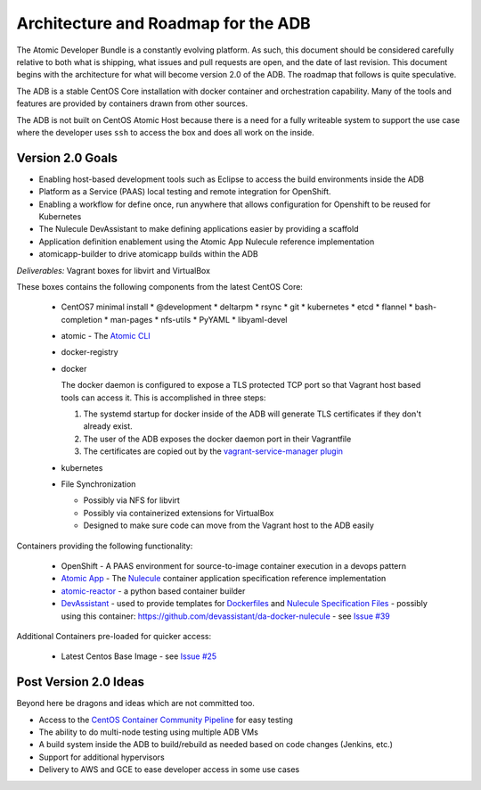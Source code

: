 ====================================
Architecture and Roadmap for the ADB
====================================

The Atomic Developer Bundle is a constantly evolving platform.  As such, this
document should be considered carefully relative to both what is shipping, what
issues and pull requests are open, and the date of last revision. This document
begins with the architecture for what will become version 2.0 of the ADB.  The
roadmap that follows is quite speculative.

The ADB is a stable CentOS Core installation with docker container and
orchestration capability. Many of the tools and features are provided by
containers drawn from other sources.

The ADB is not built on CentOS Atomic Host because there is a need for a fully
writeable system to support the use case where the developer uses ``ssh`` to
access the box and does all work on the inside.

-----------------
Version 2.0 Goals
-----------------

* Enabling host-based development tools such as Eclipse to access the build
  environments inside the ADB

* Platform as a Service (PAAS) local testing and remote integration for
  OpenShift.

* Enabling a workflow for define once, run anywhere that allows configuration
  for Openshift to be reused for Kubernetes

* The Nulecule DevAssistant to make defining applications easier by providing a
  scaffold

* Application definition enablement using the Atomic App Nulecule reference
  implementation

* atomicapp-builder to drive atomicapp builds within the ADB

*Deliverables:* Vagrant boxes for libvirt and VirtualBox

These boxes contains the following components from the latest CentOS Core:

  * CentOS7 minimal install
    * @development
    * deltarpm
    * rsync
    * git
    * kubernetes
    * etcd
    * flannel
    * bash-completion
    * man-pages
    * nfs-utils
    * PyYAML
    * libyaml-devel
  * atomic - The `Atomic CLI`_
  * docker-registry
  * docker

    The docker daemon is configured to expose a TLS protected TCP port so that
    Vagrant host based tools can access it.  This is accomplished in three
    steps:

    1. The systemd startup for docker inside of the ADB will generate TLS
       certificates if they don't already exist.

    2. The user of the ADB exposes the docker daemon port in their Vagrantfile

    3. The certificates are copied out by the `vagrant-service-manager plugin`_

  * kubernetes
  * File Synchronization

    * Possibly via NFS for libvirt
    * Possibly via containerized extensions for VirtualBox
    * Designed to make sure code can move from the Vagrant host to the ADB
      easily

.. _Atomic CLI: https://github.com/projectatomic/atomic
.. _vagrant-service-manager plugin: https://github.com/projectatomic/vagrant-service-manager

Containers providing the following functionality:

  * OpenShift - A PAAS environment for source-to-image container execution in a
    devops pattern

  * `Atomic App`_ - The `Nulecule`_ container application specification
    reference implementation

  * `atomic-reactor`_ - a python based container builder

  * `DevAssistant`_ - used to provide templates for `Dockerfiles`_ and `Nulecule
    Specification Files`_ - possibly using this container:
    https://github.com/devassistant/da-docker-nulecule - see `Issue #39`_

.. _Atomic App: https://github.com/projectatomic/atomicapp
.. _atomic-reactor: https://github.com/projectatomic/atomic-reactor
.. _DevAssistant: http://www.devassistant.org/
.. _Dockerfiles: https://github.com/devassistant/dap-docker
.. _Issue #39: https://github.com/projectatomic/adb-atomic-developer-bundle/issues/39
.. _Nulecule: https://github.com/projectatomic/nulecule
.. _Nulecule Specification Files: https://github.com/devassistant/dap-nulecule

Additional Containers pre-loaded for quicker access:

  * Latest Centos Base Image - see `Issue #25`_

.. _Issue #25: https://github.com/projectatomic/adb-atomic-developer-bundle/issues/25

----------------------
Post Version 2.0 Ideas
----------------------

Beyond here be dragons and ideas which are not committed too.

* Access to the `CentOS Container Community Pipeline`_ for easy testing

* The ability to do multi-node testing using multiple ADB VMs

* A build system inside the ADB to build/rebuild as needed based on code changes
  (Jenkins, etc.)

* Support for additional hypervisors

* Delivery to AWS and GCE to ease developer access in some use cases

.. _CentOS Container Community Pipeline: https://wiki.centos.org/ContainerPipeline
